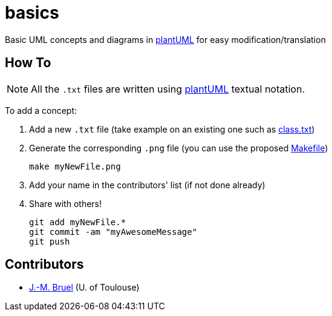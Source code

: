 basics
======
:plantUML: http://plantuml.sourceforge.net/[plantUML]

Basic UML concepts and diagrams in {plantUML} for easy modification/translation

== How To

[NOTE]
====
All the +.txt+ files are written using {plantUML} textual notation.
====

To add a concept:

. Add a new +.txt+ file (take example on an existing one such as link:class.txt[])
. Generate the corresponding +.png+ file (you can use the proposed link:Makefile[])
+
....
make myNewFile.png
....
+
. Add your name in the contributors' list (if not done already)
. Share with others!
+
....
git add myNewFile.*
git commit -am "myAwesomeMessage"
git push
....

== Contributors

- mailto:jbruel@gmail.com[J.-M. Bruel] (U. of Toulouse)